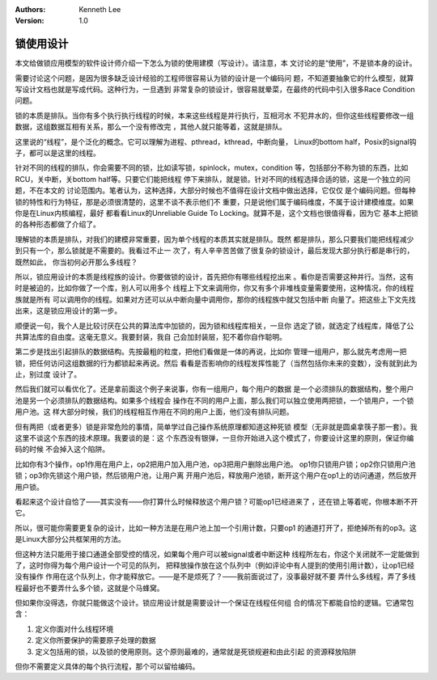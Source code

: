 .. Kenneth Lee 版权所有 2019-2020

:Authors: Kenneth Lee
:Version: 1.0

锁使用设计
**********

本文给做锁应用模型的软件设计师介绍一下怎么为锁的使用建模（写设计）。请注意，本
文讨论的是“使用”，不是锁本身的设计。

需要讨论这个问题，是因为很多缺乏设计经验的工程师很容易认为锁的设计是一个编码问
题，不知道要抽象它的什么模型，就算写设计文档也就是写成代码。这种行为，一旦遇到
非常复杂的锁设计，很容易就晕菜，在最终的代码中引入很多Race Condition问题。

锁的本质是排队。当你有多个执行执行线程的时候，本来这些线程是并行执行，互相河水
不犯井水的，但你这些线程要修改一组数据，这组数据互相有关系，那么一个没有修改完
，其他人就只能等着，这就是排队。

这里说的“线程”，是个泛化的概念。它可以理解为进程、pthread，kthread，中断向量，
Linux的bottom half，Posix的signal钩子，都可以是这里的线程。

针对不同的线程的排队，你会需要不同的锁，比如读写锁，spinlock，mutex，condition
等，包括部分不称为锁的东西，比如RCU，关中断，关bottom half等。只要它们能把线程
停下来排队，就是锁。针对不同的线程选择合适的锁，这是一个独立的问题，不在本文的
讨论范围内。笔者认为，这种选择，大部分时候也不值得在设计文档中做出选择，它仅仅
是个编码问题。但每种锁的特性和行为特征，那是必须很清楚的，这里不谈不表示他们不
重要，只是说他们属于编码维度，不属于设计建模维度。如果你是在Linux内核编程，最好
都看看Linux的Unreliable Guide To Locking。就算不是，这个文档也很值得看，因为它
基本上把锁的各种形态都做了介绍了。

理解锁的本质是排队，对我们的建模非常重要，因为单个线程的本质其实就是排队。既然
都是排队，那么只要我们能把线程减少到只有一个，那么锁就是不需要的。我看过不止一
次了，有人辛辛苦苦做了很复杂的锁设计，最后发现大部分执行都是串行的，既然如此，
你当初何必开那么多线程？

所以，锁应用设计的本质是线程族的设计。你要做锁的设计，首先把你有哪些线程挖出来
。看你是否需要这种并行。当然，这有时是被迫的，比如你做了一个库，别人可以用多个
线程上下文来调用你，你又有多个非堆栈变量需要使用，这种情况，你的线程族就是所有
可以调用你的线程。如果对方还可以从中断向量中调用你，那你的线程族中就又包括中断
向量了。把这些上下文先找出来，这是锁应用设计的第一步。

顺便说一句，我个人是比较讨厌在公共的算法库中加锁的，因为锁和线程库相关，一旦你
选定了锁，就选定了线程库，降低了公共算法库的自由度。这毫无意义。我要封装，我自
己会加封装层，犯不着你自作聪明。

第二步是找出引起排队的数据结构。先按最粗的粒度，把他们看做是一体的再说，比如你
管理一组用户，那么就先考虑用一把锁，把任何访问这组数据的行为都锁起来再说。然后
看看是否影响你的线程发挥性能了（当然包括你未来的变数），没有就到此为止，别过度
设计了。

然后我们就可以看优化了。还是拿前面这个例子来说事，你有一组用户，每个用户的数据
是一个必须排队的数据结构，整个用户池是另一个必须排队的数据结构。如果多个线程会
操作在不同的用户上面，那么我们可以独立使用两把锁，一个锁用户，一个锁用户池。这
样大部分时候，我们的线程相互作用在不同的用户上面，他们没有排队问题。

但有两把（或者更多）锁是非常危险的事情，简单学过自己操作系统原理都知道这种死锁
模型（无非就是圆桌拿筷子那一套）。我这里不谈这个东西的技术原理。我要谈的是：这
个东西没有银弹，一旦你开始进入这个模式了，你要设计这里的原则，保证你编码的时候
不会掉入这个陷阱。

比如你有3个操作，op1作用在用户上，op2把用户加入用户池，op3把用户删除出用户池。
op1你只锁用户锁；op2你只锁用户池锁；op3你先锁这个用户锁，然后锁用户池，让用户离
开用户池后，释放用户池锁，断开这个用户在op1上的访问通道，然后放开用户锁。

看起来这个设计自恰了——其实没有——你打算什么时候释放这个用户锁？可能op1已经进来了
，还在锁上等着呢，你根本断不开它。

所以，很可能你需要更复杂的设计，比如一种方法是在用户池上加一个引用计数，只要op1
的通道打开了，拒绝掉所有的op3。这是Linux大部分公共框架用的方法。

但这种方法只能用于接口通道全部受控的情况，如果每个用户可以被signal或者中断这种
线程所左右，你这个关闭就不一定能做到了，这时你得为每个用户设计一个可见的队列，
把释放操作放在这个队列中（例如评论中有人提到的使用引用计数），让op1已经没有操作
作用在这个队列上，你才能释放它。——是不是烦死了？——我前面说过了，没事最好就不要
弄什么多线程，弄了多线程最好也不要弄什么多个锁，这就是个马蜂窝。

但如果你没得选，你就只能做这个设计。锁应用设计就是需要设计一个保证在线程任何组
合的情况下都能自恰的逻辑。它通常包含：

1. 定义你面对什么线程环境

2. 定义你所要保护的需要原子处理的数据

3. 定义包括用的锁，以及锁的使用原则。这个原则最难的，通常就是死锁规避和由此引起
   的资源释放陷阱

但你不需要定义具体的每个执行流程，那个可以留给编码。
